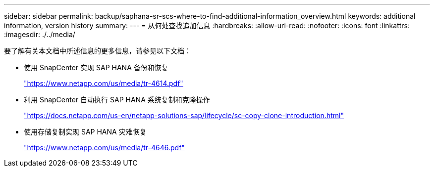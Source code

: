---
sidebar: sidebar 
permalink: backup/saphana-sr-scs-where-to-find-additional-information_overview.html 
keywords: additional information, version history 
summary:  
---
= 从何处查找追加信息
:hardbreaks:
:allow-uri-read: 
:nofooter: 
:icons: font
:linkattrs: 
:imagesdir: ./../media/


[role="lead"]
要了解有关本文档中所述信息的更多信息，请参见以下文档：

* 使用 SnapCenter 实现 SAP HANA 备份和恢复
+
https://docs.netapp.com/us-en/netapp-solutions-sap/backup/saphana-br-scs-overview.html["https://www.netapp.com/us/media/tr-4614.pdf"^]

* 利用 SnapCenter 自动执行 SAP HANA 系统复制和克隆操作
+
https://docs.netapp.com/us-en/netapp-solutions-sap/lifecycle/sc-copy-clone-introduction.html["https://docs.netapp.com/us-en/netapp-solutions-sap/lifecycle/sc-copy-clone-introduction.html"^]

* 使用存储复制实现 SAP HANA 灾难恢复
+
https://www.netapp.com/pdf.html?item=/media/8584-tr4646pdf.pdf["https://www.netapp.com/us/media/tr-4646.pdf"^]


